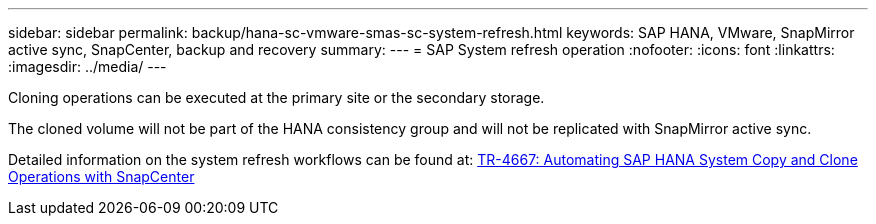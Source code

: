 ---
sidebar: sidebar
permalink: backup/hana-sc-vmware-smas-sc-system-refresh.html
keywords: SAP HANA, VMware, SnapMirror active sync, SnapCenter, backup and recovery
summary: 
---
= SAP System refresh operation
:nofooter:
:icons: font
:linkattrs:
:imagesdir: ../media/
---

Cloning operations can be executed at the primary site or the secondary storage.

The cloned volume will not be part of the HANA consistency group and will not be replicated with SnapMirror active sync.

Detailed information on the system refresh workflows can be found at: https://docs.netapp.com/us-en/netapp-solutions-sap/lifecycle/sc-copy-clone-introduction.html[TR-4667: Automating SAP HANA System Copy and Clone Operations with SnapCenter]

